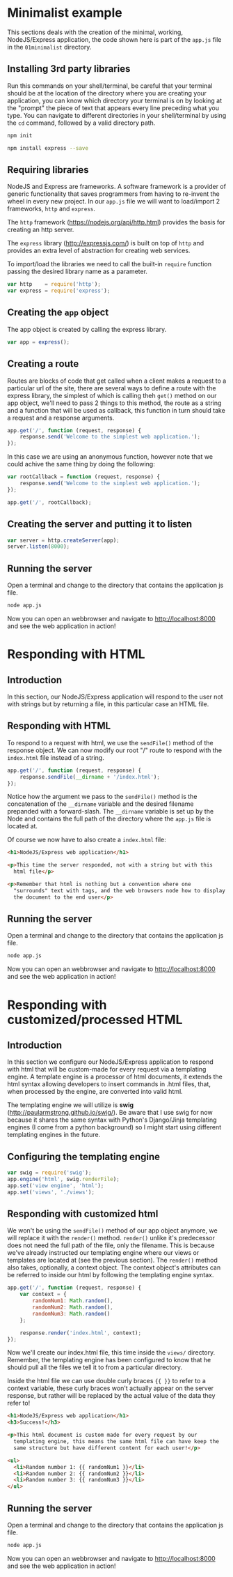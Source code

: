 #+LATEX_CLASS: tecmty

* Minimalist example
This sections deals with the creation of the minimal, working,
NodeJS/Express application, the code shown here is part of the
=app.js= file in the =01minimalist= directory.

** app.js                                                          :noexport:
#+BEGIN_SRC js :tangle 01minimalist/app.js
// Minimalist NodeJS and Express application

<<01minimalist/app.js>>
#+END_SRC

** Installing 3rd party libraries
Run this commands on your shell/terminal, be careful that your
terminal should be at the location of the directory where you are
creating your application, you can know which directory your terminal
is on by looking at the "prompt" the piece of text that appears every
line preceding what you type. You can navigate to different
directories in your shell/terminal by using the ~cd~ command, followed
by a valid directory path.

#+BEGIN_SRC sh
npm init
#+END_SRC

#+BEGIN_SRC sh
npm install express --save
#+END_SRC

** Requiring libraries
NodeJS and Express are frameworks. A software framework is a provider
of generic functionality that saves programmers from having to
re-invent the wheel in every new project. In our =app.js= file we will
want to load/import 2 frameworks, ~http~ and ~express~.

The ~http~ framework (https://nodejs.org/api/http.html) provides the
basis for creating an http server.

The ~express~ library (http://expressjs.com/) is built on top of
~http~ and provides an extra level of abstraction for creating web
services.

To import/load the libraries we need to call the built-in ~require~
function passing the desired library name as a parameter.

#+BEGIN_SRC js :noweb-ref 01minimalist/app.js
var http    = require('http');
var express = require('express');
#+END_SRC

** Creating the ~app~ object
The app object is created by calling the express library.

#+BEGIN_SRC js :noweb-ref 01minimalist/app.js
var app = express();
#+END_SRC

** Creating a route
Routes are blocks of code that get called when a client makes a
request to a particular url of the site, there are several ways to
define a route with the express library, the simplest of which is
calling theh ~get()~ method on our app object, we'll need to pass 2
things to this method, the route as a string and a function that will
be used as callback, this function in turn should take a request and a
response arguments.

#+BEGIN_SRC js :noweb-ref 01minimalist/app.js
app.get('/', function (request, response) {
    response.send('Welcome to the simplest web application.');
});
#+END_SRC

In this case we are using an anonymous function, however note that we
could achive the same thing by doing the following:

#+BEGIN_SRC js
var rootCallback = function (request, response) {
    response.send('Welcome to the simplest web application.');
});

app.get('/', rootCallback);
#+END_SRC

** Creating the server and putting it to listen
#+BEGIN_SRC js :noweb-ref 01minimalist/app.js
var server = http.createServer(app);
server.listen(8000);
#+END_SRC

** Running the server
Open a terminal and change to the directory that contains the
application js file.

#+BEGIN_SRC sh
node app.js
#+END_SRC

Now you can open an webbrowser and navigate to http://localhost:8000
and see the web application in action!

* Responding with HTML
** Introduction
In this section, our NodeJS/Express application will respond to the
user not with strings but by returning a file, in this particular case
an HTML file.

** app.js                                                         :noexport:
#+BEGIN_SRC js :tangle (prog1 "02withtemplates/app.js" (make-directory "02withtemplates" "."))
// NodeJS and Express application
// With templating capabilities

var http    = require('http');
var express = require('express');


var app = express();

<<root-route-with-file-response>>

var server = http.createServer(app);
server.listen(8000);
#+END_SRC

** Responding with HTML
To respond to a request with html, we use the =sendFile()= method of
the response object. We can now modify our root "/" route to respond
with the =index.html= file instead of a string.

#+BEGIN_SRC js :noweb-ref root-route-with-file-response
app.get('/', function (request, response) {
    response.sendFile(__dirname + '/index.html');
});
#+END_SRC

Notice how the argument we pass to the =sendFile()= method is the
concatenation of the ~__dirname~ variable and the desired filename
prepanded with a forward-slash. The ~__dirname~ variable is set up by
the Node and contains the full path of the directory where the
=app.js= file is located at.

Of course we now have to also create a =index.html= file:

#+BEGIN_SRC html :tangle 02withtemplates/index.html
<h1>NodeJS/Express web application</h1>

<p>This time the server responded, not with a string but with this
  html file</p>

<p>Remember that html is nothing but a convention where one
  "surrounds" text with tags, and the web browsers node how to display
  the document to the end user</p>
#+END_SRC

** Running the server
Open a terminal and change to the directory that contains the
application js file.

#+BEGIN_SRC sh
node app.js
#+END_SRC

Now you can open an webbrowser and navigate to http://localhost:8000
and see the web application in action!

* Responding with customized/processed HTML
** Introduction
In this section we configure our NodeJS/Express application to respond
with html that will be custom-made for every request via a templating
engine. A template engine is a processor of html documents, it extends
the html syntax allowing developers to insert commands in .html files,
that, when processed by the engine, are converted into valid html.

The templating engine we will utilize is *swig*
(http://paularmstrong.github.io/swig/). Be aware that I use swig for
now because it shares the same syntax with Python's Django/Jinja
templating engines (I come from a python background) so I might start
using different templating engines in the future.

** app.js                                                         :noexport:
#+BEGIN_SRC js :tangle (prog1 "03withcustomtemplates/app.js" (make-directory "03withcustomtemplates" "."))
// NodeJS and Express application
// With templating capabilities

var http    = require('http');
var express = require('express');

var app = express();

<<templating-engine-configuration>>

<<root-route-with-customized-html>>

var server = http.createServer(app);
server.listen(8000);
#+END_SRC

** Configuring the templating engine
#+BEGIN_SRC js :noweb-ref templating-engine-configuration
var swig = require('swig');
app.engine('html', swig.renderFile);
app.set('view engine', 'html');
app.set('views', './views');
#+END_SRC

** Responding with customized html
We won't be using the ~sendFile()~ method of our app object anymore,
we will replace it with the ~render()~ method. ~render()~ unlike it's
predecessor does not need the full path of the file, only the
filename. This is because we've already instructed our templating
engine where our views or templates are located at (see the previous
section). The ~render()~ method also takes, optionally, a context
object. The context object's attributes can be referred to inside our
html by following the templating engine syntax.

#+BEGIN_SRC js :noweb-ref root-route-with-customized-html
app.get('/', function (request, response) {
    var context = {
        randomNum1: Math.random(),
        randomNum2: Math.random(),
        randomNum3: Math.random()
    };

    response.render('index.html', context);
});
#+END_SRC

Now we'll create our index.html file, this time inside the =views/=
directory. Remember, the templating engine has been configured to know
that he should pull all the files we tell it to from a particular
directory.

Inside the html file we can use double curly braces ~{{ }}~ to refer
to a context variable, these curly braces won't actually appear on the
server response, but rather will be replaced by the actual value of
the data they refer to!

#+BEGIN_SRC html :tangle (prog1 "03withcustomtemplates/views/index.html" (make-directory "03withcustomtemplates/views" "."))
<h1>NodeJS/Express web application</h1>
<h3>Success!</h3>

<p>This html document is custom made for every request by our
  templating engine, this means the same html file can have keep the
  same structure but have different content for each user!</p>

<ul>
  <li>Random number 1: {{ randomNum1 }}</li>
  <li>Random number 2: {{ randomNum2 }}</li>
  <li>Random number 3: {{ randomNum3 }}</li>
</ul>
#+END_SRC

** Running the server
Open a terminal and change to the directory that contains the
application js file.

#+BEGIN_SRC sh
node app.js
#+END_SRC

Now you can open an webbrowser and navigate to http://localhost:8000
and see the web application in action!

